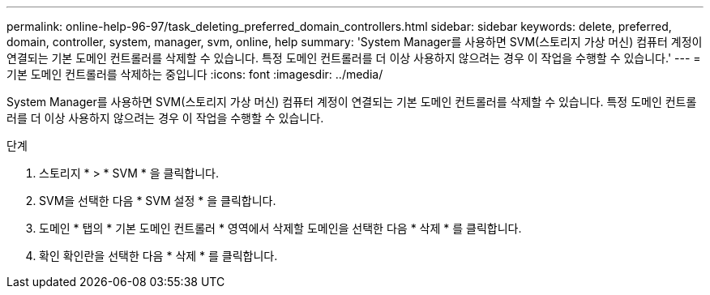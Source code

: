 ---
permalink: online-help-96-97/task_deleting_preferred_domain_controllers.html 
sidebar: sidebar 
keywords: delete, preferred, domain, controller, system, manager, svm, online, help 
summary: 'System Manager를 사용하면 SVM(스토리지 가상 머신) 컴퓨터 계정이 연결되는 기본 도메인 컨트롤러를 삭제할 수 있습니다. 특정 도메인 컨트롤러를 더 이상 사용하지 않으려는 경우 이 작업을 수행할 수 있습니다.' 
---
= 기본 도메인 컨트롤러를 삭제하는 중입니다
:icons: font
:imagesdir: ../media/


[role="lead"]
System Manager를 사용하면 SVM(스토리지 가상 머신) 컴퓨터 계정이 연결되는 기본 도메인 컨트롤러를 삭제할 수 있습니다. 특정 도메인 컨트롤러를 더 이상 사용하지 않으려는 경우 이 작업을 수행할 수 있습니다.

.단계
. 스토리지 * > * SVM * 을 클릭합니다.
. SVM을 선택한 다음 * SVM 설정 * 을 클릭합니다.
. 도메인 * 탭의 * 기본 도메인 컨트롤러 * 영역에서 삭제할 도메인을 선택한 다음 * 삭제 * 를 클릭합니다.
. 확인 확인란을 선택한 다음 * 삭제 * 를 클릭합니다.

